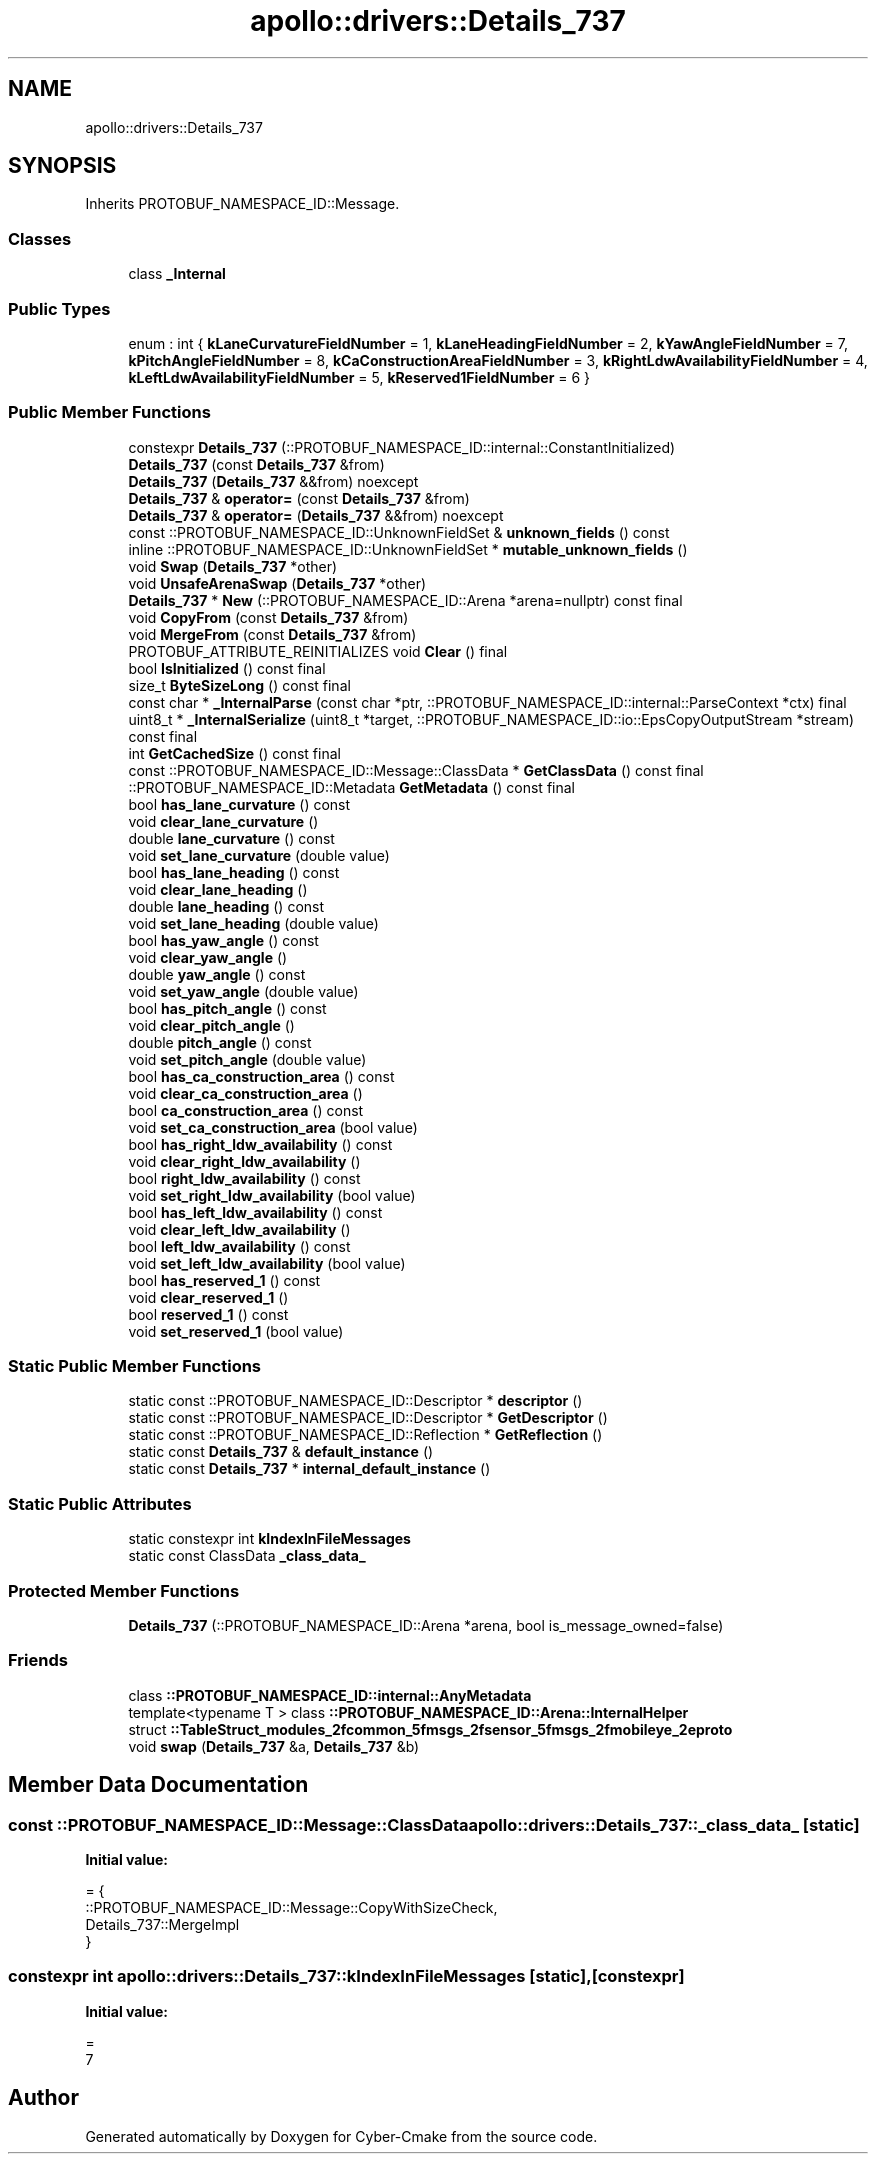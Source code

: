 .TH "apollo::drivers::Details_737" 3 "Sun Sep 3 2023" "Version 8.0" "Cyber-Cmake" \" -*- nroff -*-
.ad l
.nh
.SH NAME
apollo::drivers::Details_737
.SH SYNOPSIS
.br
.PP
.PP
Inherits PROTOBUF_NAMESPACE_ID::Message\&.
.SS "Classes"

.in +1c
.ti -1c
.RI "class \fB_Internal\fP"
.br
.in -1c
.SS "Public Types"

.in +1c
.ti -1c
.RI "enum : int { \fBkLaneCurvatureFieldNumber\fP = 1, \fBkLaneHeadingFieldNumber\fP = 2, \fBkYawAngleFieldNumber\fP = 7, \fBkPitchAngleFieldNumber\fP = 8, \fBkCaConstructionAreaFieldNumber\fP = 3, \fBkRightLdwAvailabilityFieldNumber\fP = 4, \fBkLeftLdwAvailabilityFieldNumber\fP = 5, \fBkReserved1FieldNumber\fP = 6 }"
.br
.in -1c
.SS "Public Member Functions"

.in +1c
.ti -1c
.RI "constexpr \fBDetails_737\fP (::PROTOBUF_NAMESPACE_ID::internal::ConstantInitialized)"
.br
.ti -1c
.RI "\fBDetails_737\fP (const \fBDetails_737\fP &from)"
.br
.ti -1c
.RI "\fBDetails_737\fP (\fBDetails_737\fP &&from) noexcept"
.br
.ti -1c
.RI "\fBDetails_737\fP & \fBoperator=\fP (const \fBDetails_737\fP &from)"
.br
.ti -1c
.RI "\fBDetails_737\fP & \fBoperator=\fP (\fBDetails_737\fP &&from) noexcept"
.br
.ti -1c
.RI "const ::PROTOBUF_NAMESPACE_ID::UnknownFieldSet & \fBunknown_fields\fP () const"
.br
.ti -1c
.RI "inline ::PROTOBUF_NAMESPACE_ID::UnknownFieldSet * \fBmutable_unknown_fields\fP ()"
.br
.ti -1c
.RI "void \fBSwap\fP (\fBDetails_737\fP *other)"
.br
.ti -1c
.RI "void \fBUnsafeArenaSwap\fP (\fBDetails_737\fP *other)"
.br
.ti -1c
.RI "\fBDetails_737\fP * \fBNew\fP (::PROTOBUF_NAMESPACE_ID::Arena *arena=nullptr) const final"
.br
.ti -1c
.RI "void \fBCopyFrom\fP (const \fBDetails_737\fP &from)"
.br
.ti -1c
.RI "void \fBMergeFrom\fP (const \fBDetails_737\fP &from)"
.br
.ti -1c
.RI "PROTOBUF_ATTRIBUTE_REINITIALIZES void \fBClear\fP () final"
.br
.ti -1c
.RI "bool \fBIsInitialized\fP () const final"
.br
.ti -1c
.RI "size_t \fBByteSizeLong\fP () const final"
.br
.ti -1c
.RI "const char * \fB_InternalParse\fP (const char *ptr, ::PROTOBUF_NAMESPACE_ID::internal::ParseContext *ctx) final"
.br
.ti -1c
.RI "uint8_t * \fB_InternalSerialize\fP (uint8_t *target, ::PROTOBUF_NAMESPACE_ID::io::EpsCopyOutputStream *stream) const final"
.br
.ti -1c
.RI "int \fBGetCachedSize\fP () const final"
.br
.ti -1c
.RI "const ::PROTOBUF_NAMESPACE_ID::Message::ClassData * \fBGetClassData\fP () const final"
.br
.ti -1c
.RI "::PROTOBUF_NAMESPACE_ID::Metadata \fBGetMetadata\fP () const final"
.br
.ti -1c
.RI "bool \fBhas_lane_curvature\fP () const"
.br
.ti -1c
.RI "void \fBclear_lane_curvature\fP ()"
.br
.ti -1c
.RI "double \fBlane_curvature\fP () const"
.br
.ti -1c
.RI "void \fBset_lane_curvature\fP (double value)"
.br
.ti -1c
.RI "bool \fBhas_lane_heading\fP () const"
.br
.ti -1c
.RI "void \fBclear_lane_heading\fP ()"
.br
.ti -1c
.RI "double \fBlane_heading\fP () const"
.br
.ti -1c
.RI "void \fBset_lane_heading\fP (double value)"
.br
.ti -1c
.RI "bool \fBhas_yaw_angle\fP () const"
.br
.ti -1c
.RI "void \fBclear_yaw_angle\fP ()"
.br
.ti -1c
.RI "double \fByaw_angle\fP () const"
.br
.ti -1c
.RI "void \fBset_yaw_angle\fP (double value)"
.br
.ti -1c
.RI "bool \fBhas_pitch_angle\fP () const"
.br
.ti -1c
.RI "void \fBclear_pitch_angle\fP ()"
.br
.ti -1c
.RI "double \fBpitch_angle\fP () const"
.br
.ti -1c
.RI "void \fBset_pitch_angle\fP (double value)"
.br
.ti -1c
.RI "bool \fBhas_ca_construction_area\fP () const"
.br
.ti -1c
.RI "void \fBclear_ca_construction_area\fP ()"
.br
.ti -1c
.RI "bool \fBca_construction_area\fP () const"
.br
.ti -1c
.RI "void \fBset_ca_construction_area\fP (bool value)"
.br
.ti -1c
.RI "bool \fBhas_right_ldw_availability\fP () const"
.br
.ti -1c
.RI "void \fBclear_right_ldw_availability\fP ()"
.br
.ti -1c
.RI "bool \fBright_ldw_availability\fP () const"
.br
.ti -1c
.RI "void \fBset_right_ldw_availability\fP (bool value)"
.br
.ti -1c
.RI "bool \fBhas_left_ldw_availability\fP () const"
.br
.ti -1c
.RI "void \fBclear_left_ldw_availability\fP ()"
.br
.ti -1c
.RI "bool \fBleft_ldw_availability\fP () const"
.br
.ti -1c
.RI "void \fBset_left_ldw_availability\fP (bool value)"
.br
.ti -1c
.RI "bool \fBhas_reserved_1\fP () const"
.br
.ti -1c
.RI "void \fBclear_reserved_1\fP ()"
.br
.ti -1c
.RI "bool \fBreserved_1\fP () const"
.br
.ti -1c
.RI "void \fBset_reserved_1\fP (bool value)"
.br
.in -1c
.SS "Static Public Member Functions"

.in +1c
.ti -1c
.RI "static const ::PROTOBUF_NAMESPACE_ID::Descriptor * \fBdescriptor\fP ()"
.br
.ti -1c
.RI "static const ::PROTOBUF_NAMESPACE_ID::Descriptor * \fBGetDescriptor\fP ()"
.br
.ti -1c
.RI "static const ::PROTOBUF_NAMESPACE_ID::Reflection * \fBGetReflection\fP ()"
.br
.ti -1c
.RI "static const \fBDetails_737\fP & \fBdefault_instance\fP ()"
.br
.ti -1c
.RI "static const \fBDetails_737\fP * \fBinternal_default_instance\fP ()"
.br
.in -1c
.SS "Static Public Attributes"

.in +1c
.ti -1c
.RI "static constexpr int \fBkIndexInFileMessages\fP"
.br
.ti -1c
.RI "static const ClassData \fB_class_data_\fP"
.br
.in -1c
.SS "Protected Member Functions"

.in +1c
.ti -1c
.RI "\fBDetails_737\fP (::PROTOBUF_NAMESPACE_ID::Arena *arena, bool is_message_owned=false)"
.br
.in -1c
.SS "Friends"

.in +1c
.ti -1c
.RI "class \fB::PROTOBUF_NAMESPACE_ID::internal::AnyMetadata\fP"
.br
.ti -1c
.RI "template<typename T > class \fB::PROTOBUF_NAMESPACE_ID::Arena::InternalHelper\fP"
.br
.ti -1c
.RI "struct \fB::TableStruct_modules_2fcommon_5fmsgs_2fsensor_5fmsgs_2fmobileye_2eproto\fP"
.br
.ti -1c
.RI "void \fBswap\fP (\fBDetails_737\fP &a, \fBDetails_737\fP &b)"
.br
.in -1c
.SH "Member Data Documentation"
.PP 
.SS "const ::PROTOBUF_NAMESPACE_ID::Message::ClassData apollo::drivers::Details_737::_class_data_\fC [static]\fP"
\fBInitial value:\fP
.PP
.nf
= {
    ::PROTOBUF_NAMESPACE_ID::Message::CopyWithSizeCheck,
    Details_737::MergeImpl
}
.fi
.SS "constexpr int apollo::drivers::Details_737::kIndexInFileMessages\fC [static]\fP, \fC [constexpr]\fP"
\fBInitial value:\fP
.PP
.nf
=
    7
.fi


.SH "Author"
.PP 
Generated automatically by Doxygen for Cyber-Cmake from the source code\&.
